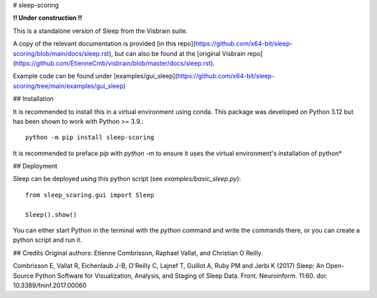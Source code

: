 # sleep-scoring

**!! Under construction !!**

This is a standalone version of Sleep from the Visbrain suite.

A copy of the relevant documentation is provided [in this repo](https://github.com/x64-bit/sleep-scoring/blob/main/docs/sleep.rst), but can also be found at the [original Visbrain repo](https://github.com/EtienneCmb/visbrain/blob/master/docs/sleep.rst).

Example code can be found under [examples/gui_sleep](https://github.com/x64-bit/sleep-scoring/tree/main/examples/gui_sleep)

## Installation

It is recommended to install this in a virtual environment using conda. This package was developed on Python 3.12 but has been shown to work with Python >= 3.9.::

    python -m pip install sleep-scoring 

It is recommended to preface `pip` with `python -m` to ensure it uses the virtual environment's installation of python*

## Deployment

Sleep can be deployed using this python script (see `examples/basic_sleep.py`)::

    from sleep_scoring.gui import Sleep

    Sleep().show()


You can either start Python in the terminal with the `python` command and write the commands there, or you can create a python script and run it.

## Credits
Original authors:
Etienne Combrisson, Raphael Vallat, and Christian O Reilly.

Combrisson E, Vallat R, Eichenlaub J-B, O'Reilly C, Lajnef T, Guillot A, Ruby PM and Jerbi K (2017) Sleep: An Open-Source Python Software for Visualization, Analysis, and Staging of Sleep Data. Front. Neuroinform. 11:60. doi: 10.3389/fninf.2017.00060
